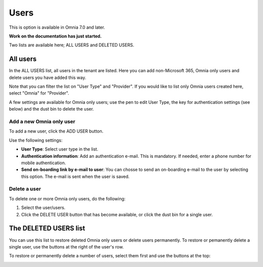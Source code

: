 Users
=============================================

This is option is available in Omnia 7.0 and later.

**Work on the documentation has just started.**

Two lists are available here; ALL USERS and DELETED USERS.

.. image:: user-management-users-list.png

All users
************
In the ALL USERS list, all users in the tenant are listed. Here you can add non-Microsoft 365, Omnia only users and delete users you have added this way.

Note that you can filter the list on "User Type" and "Provider". If you would like to list only Omnia users created here, select "Omnia" for "Provider".

.. image:: user-management-users-list-omnia.png

A few settings are available for Omnia only users; use the pen to edit User Type, the key for authentication settings (see below) and the dust bin to delete the user.

.. image:: user-management-users-list-omnia-options.png

Add a new Omnia only user
-----------------------------
To add a new user, click the ADD USER button.

.. image:: user-management-users-add-button.png

Use the following settings:

.. image:: user-management-users-settings.png

+ **User Type**: Select user type in the list. 
+ **Authentication information**: Add an authentication e-mail. This is mandatory. If needed, enter a  phone number for mobile authentication.
+ **Send on-boarding link by e-mail to user**: You can chosse to send an on-boarding e-mail to the user by selecting this option. The e-mail is sent when the user is saved.

Delete a user
--------------
To delete one or more Omnia only users, do the following:

1. Select the user/users.
2. Click the DELETE USER button that has become available, or click the dust bin for a single user.

.. image:: user-management-users-delete.png

The DELETED USERS list
***********************
You can use this list to restore deleted Omnia only users or delete users permanently. To restore or pemanently delete a single user, use the buttons at the right of the user's row.

.. image:: user-management-users-delete-buttons.png

To restore or permanently delete a number of users, select them first and use the buttons at the top:

.. image:: user-management-users-delete-buttons-top.png

